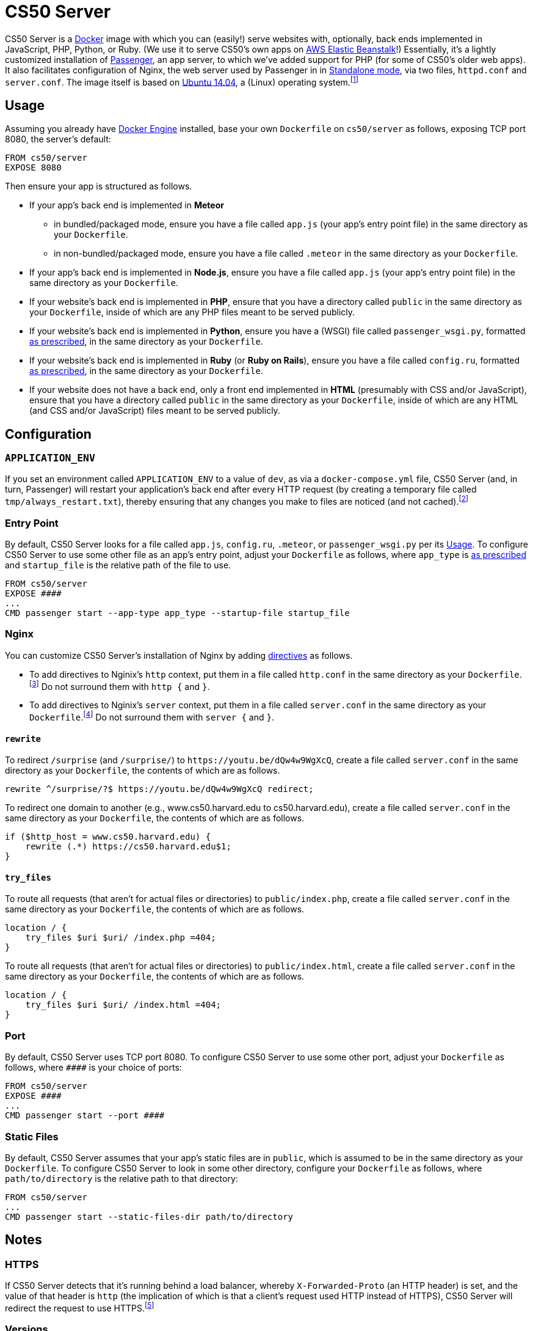 = CS50 Server

CS50 Server is a https://github.com/cs50/server/blob/master/Dockerfile[Docker] image with which you can (easily!) serve websites with, optionally, back ends implemented in JavaScript, PHP, Python, or Ruby. (We use it to serve CS50's own apps on https://aws.amazon.com/elasticbeanstalk/[AWS Elastic Beanstalk]!) Essentially, it's a lightly customized installation of https://www.phusionpassenger.com/library/[Passenger], an app server, to which we've added support for PHP (for some of CS50's older web apps). It also facilitates configuration of Nginx, the web server used by Passenger in in https://www.phusionpassenger.com/library/config/standalone/intro.html[Standalone mode],  via two files, `httpd.conf` and `server.conf`. The image itself is based on https://hub.docker.com/_/ubuntu/[Ubuntu 14.04], a (Linux) operating system.footnote:[Once https://cs50.io/[CS50 IDE] migrates from Ubuntu 14.04 LTS to Ubuntu 16.04 will CS50 Server be migrated as well.]

////
`server50` is a command-line script that facilitates using CS50 Server (so that you needn't type long command lines during development).

## Installation

It's not necessary to install `server50`, but it's useful to have during development of images based on CS50 Server.

Assuming you already have Bash, https://docs.docker.com/engine/installation/[Docker Engine], and Python installed, you can install `server50` as follows.

[source]
----
pip install server50
----
////

## Usage

Assuming you already have https://docs.docker.com/engine/installation/[Docker Engine] installed, base your own `Dockerfile` on `cs50/server` as follows, exposing TCP port 8080, the server's default:

[source]
----
FROM cs50/server
EXPOSE 8080
----

Then ensure your app is structured as follows.

* If your app's back end is implemented in *Meteor*
** in bundled/packaged mode, ensure you have a file called `app.js` (your app's entry point file) in the same directory as your `Dockerfile`.
** in non-bundled/packaged mode, ensure you have a file called `.meteor` in the same directory as your `Dockerfile`.
* If your app's back end is implemented in *Node.js*, ensure you have a file called `app.js` (your app's entry point file) in the same directory as your `Dockerfile`.
* If your website's back end is implemented in *PHP*, ensure that you have a directory called `public` in the same directory as your `Dockerfile`, inside of which are any PHP files meant to be served publicly.
* If your website's back end is implemented in *Python*, ensure you have a (WSGI) file called `passenger_wsgi.py`, formatted https://www.phusionpassenger.com/library/walkthroughs/start/python.html#the-passenger-wsgi-file[as prescribed], in the same directory as your `Dockerfile`.
* If your website's back end is implemented in *Ruby* (or *Ruby on Rails*), ensure you have a file called `config.ru`, formatted https://www.phusionpassenger.com/library/deploy/config_ru.html[as prescribed], in the same directory as your `Dockerfile`.
* If your website does not have a back end, only a front end implemented in *HTML* (presumably with CSS and/or JavaScript), ensure that you have a directory called `public` in the same directory as your `Dockerfile`, inside of which are any HTML (and CSS and/or JavaScript) files meant to be served publicly.

////
You can start CS50 Server as follows.

[source]
----
server50
----

followed by

[source]
----
passenger start
----

within the container.
////

== Configuration

=== `APPLICATION_ENV`

If you set an environment called `APPLICATION_ENV` to a value of `dev`, as via a `docker-compose.yml` file, CS50 Server (and, in turn, Passenger) will restart your application's back end after every HTTP request (by creating a temporary file called `tmp/always_restart.txt`), thereby ensuring that any changes you make to files are noticed (and not cached).footnote:[https://github.com/cs50/server/blob/master/sbin/passenger]

=== Entry Point

By default, CS50 Server looks for a file called `app.js`, `config.ru`, `.meteor`, or `passenger_wsgi.py` per its <<Usage>>. To configure CS50 Server to use some other file as an app's entry point, adjust your `Dockerfile` as follows, where `app_type` is link:https://www.phusionpassenger.com/library/config/standalone/reference/#--app-type-app_type[as prescribed] and `startup_file` is the relative path of the file to use.

[source]
----
FROM cs50/server
EXPOSE ####
...
CMD passenger start --app-type app_type --startup-file startup_file
----

=== Nginx

You can customize CS50 Server's installation of Nginx by adding http://nginx.org/en/docs/dirindex.html[directives] as follows.

* To add directives to Nginix's `http` context, put them in a file called `http.conf` in the same directory as your `Dockerfile`.footnote:[https://github.com/cs50/server/blob/master/etc/nginx.conf.erb#L58]
 Do not surround them with `http {` and `}`.
* To add directives to Nginix's `server` context, put them in a file called `server.conf` in the same directory as your `Dockerfile`.footnote:[https://github.com/cs50/server/blob/master/etc/nginx.conf.erb#L126] Do not surround them with `server {` and `}`.

==== `rewrite`

To redirect `/surprise` (and `/surprise/`) to `pass:[https://youtu.be/dQw4w9WgXcQ]`, create a file called `server.conf` in the same directory as your `Dockerfile`, the contents of which are as follows.

[source]
----
rewrite ^/surprise/?$ https://youtu.be/dQw4w9WgXcQ redirect;
----

To redirect one domain to another (e.g., www.cs50.harvard.edu to cs50.harvard.edu), create a file called `server.conf` in the same directory as your `Dockerfile`, the contents of which are as follows.

[source]
----
if ($http_host = www.cs50.harvard.edu) {
    rewrite (.*) https://cs50.harvard.edu$1;
}
----

==== `try_files`

To route all requests (that aren't for actual files or directories) to `public/index.php`, create a file called `server.conf` in the same directory as your `Dockerfile`, the contents of which are as follows.

[source]
----
location / {
    try_files $uri $uri/ /index.php =404;
}
----

To route all requests (that aren't for actual files or directories) to `public/index.html`, create a file called `server.conf` in the same directory as your `Dockerfile`, the contents of which are as follows.

[source]
----
location / {
    try_files $uri $uri/ /index.html =404;
}
----

### Port

By default, CS50 Server uses TCP port 8080. To configure CS50 Server to use some other port, adjust your `Dockerfile` as follows, where `pass:[####]` is your choice of ports:

[source]
----
FROM cs50/server
EXPOSE ####
...
CMD passenger start --port ####
----

=== Static Files

By default, CS50 Server assumes that your app's static files are in `public`, which is assumed to be in the same directory as your `Dockerfile`. To configure CS50 Server to look in some other directory, configure your `Dockerfile` as follows, where `path/to/directory` is the relative path to that directory:

[source]
----
FROM cs50/server
...
CMD passenger start --static-files-dir path/to/directory
----

== Notes

=== HTTPS

If CS50 Server detects that it's running behind a load balancer, whereby `X-Forwarded-Proto` (an HTTP header) is set, and the value of that header is `http` (the implication of which is that a client's request used HTTP instead of HTTPS), CS50 Server will redirect the request to use HTTPS.footnote:[https://github.com/cs50/server/blob/master/etc/nginx.conf.erb#L105]

=== Versions

CS50 Server provides the following environments.

|===
| Node.js | 7.6.0
| PHP | 7.1
| Python | 3.6.0
| Ruby | 2.4.0
|===